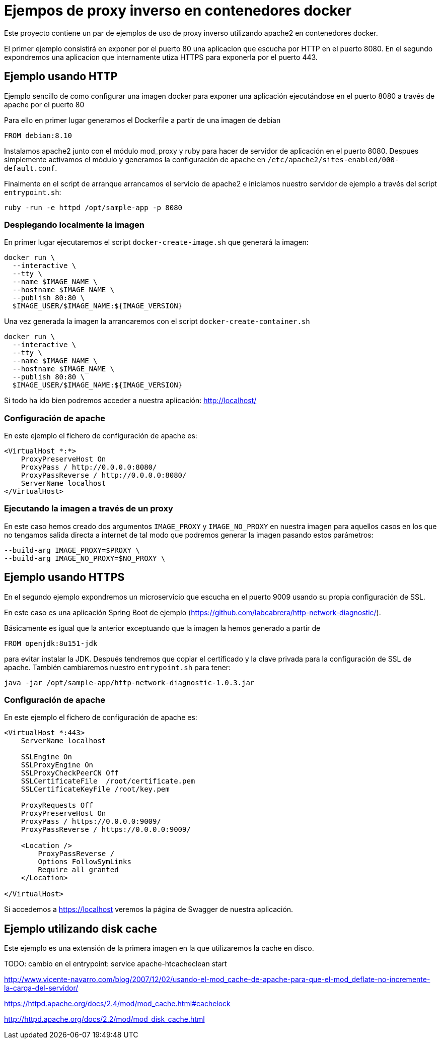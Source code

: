 = Ejempos de proxy inverso en contenedores docker

Este proyecto contiene un par de ejemplos de uso de proxy inverso utilizando apache2 en
contenedores docker.

El primer ejemplo consistirá en exponer por el puerto 80 una aplicacion que escucha por HTTP
en el puerto 8080. En el segundo expondremos una aplicacion que internamente utiza HTTPS para
exponerla por el puerto 443.

== Ejemplo usando HTTP

Ejemplo sencillo de como configurar una imagen docker para exponer una aplicación ejecutándose en
el puerto 8080 a través de apache por el puerto 80

Para ello en primer lugar generamos el Dockerfile a partir de una imagen de debian

----
FROM debian:8.10
----

Instalamos apache2 junto con el módulo mod_proxy y ruby para hacer de servidor de aplicación en el
puerto 8080.
Despues simplemente activamos el módulo y generamos la configuración de apache en
`/etc/apache2/sites-enabled/000-default.conf`.

Finalmente en el script de arranque arrancamos el servicio de apache2 e iniciamos nuestro servidor
de ejemplo a través del script `entrypoint.sh`:

----
ruby -run -e httpd /opt/sample-app -p 8080
----

=== Desplegando localmente la imagen

En primer lugar ejecutaremos el script `docker-create-image.sh` que generará la imagen:

----
docker run \
  --interactive \
  --tty \
  --name $IMAGE_NAME \
  --hostname $IMAGE_NAME \
  --publish 80:80 \
  $IMAGE_USER/$IMAGE_NAME:${IMAGE_VERSION}
----

Una vez generada la imagen la arrancaremos con el script `docker-create-container.sh`

----
docker run \
  --interactive \
  --tty \
  --name $IMAGE_NAME \
  --hostname $IMAGE_NAME \
  --publish 80:80 \
  $IMAGE_USER/$IMAGE_NAME:${IMAGE_VERSION}
----

Si todo ha ido bien podremos acceder a nuestra aplicación: http://localhost/

=== Configuración de apache

En este ejemplo el fichero de configuración de apache es:

----
<VirtualHost *:*>
    ProxyPreserveHost On
    ProxyPass / http://0.0.0.0:8080/
    ProxyPassReverse / http://0.0.0.0:8080/
    ServerName localhost
</VirtualHost>
----

=== Ejecutando la imagen a través de un proxy

En este caso hemos creado dos argumentos `IMAGE_PROXY` y `IMAGE_NO_PROXY` en nuestra imagen para
aquellos casos en los que no tengamos salida directa a internet de tal modo que podremos generar la
imagen pasando estos parámetros:

----
--build-arg IMAGE_PROXY=$PROXY \
--build-arg IMAGE_NO_PROXY=$NO_PROXY \
----

== Ejemplo usando HTTPS

En el segundo ejemplo expondremos un microservicio que escucha en el puerto 9009 usando su propia
configuración de SSL.

En este caso es una aplicación Spring Boot de ejemplo (https://github.com/labcabrera/http-network-diagnostic/).

Básicamente es igual que la anterior exceptuando que la imagen la hemos generado a partir de

----
FROM openjdk:8u151-jdk
----

para evitar instalar la JDK. Después tendremos que copiar el certificado y la clave privada para
la configuración de SSL de apache. También cambiaremos nuestro `entrypoint.sh` para tener:

----
java -jar /opt/sample-app/http-network-diagnostic-1.0.3.jar
----

=== Configuración de apache

En este ejemplo el fichero de configuración de apache es:

----
<VirtualHost *:443>
    ServerName localhost

    SSLEngine On
    SSLProxyEngine On
    SSLProxyCheckPeerCN Off
    SSLCertificateFile	/root/certificate.pem
    SSLCertificateKeyFile /root/key.pem

    ProxyRequests Off
    ProxyPreserveHost On
    ProxyPass / https://0.0.0.0:9009/
    ProxyPassReverse / https://0.0.0.0:9009/

    <Location />
        ProxyPassReverse /
        Options FollowSymLinks
        Require all granted
    </Location>

</VirtualHost>
----

Si accedemos a https://localhost veremos la página de Swagger de nuestra aplicación.

== Ejemplo utilizando disk cache

Este ejemplo es una extensión de la primera imagen en la que utilizaremos la cache en disco.

TODO: cambio en el entrypoint: service apache-htcacheclean start

http://www.vicente-navarro.com/blog/2007/12/02/usando-el-mod_cache-de-apache-para-que-el-mod_deflate-no-incremente-la-carga-del-servidor/

https://httpd.apache.org/docs/2.4/mod/mod_cache.html#cachelock

http://httpd.apache.org/docs/2.2/mod/mod_disk_cache.html
